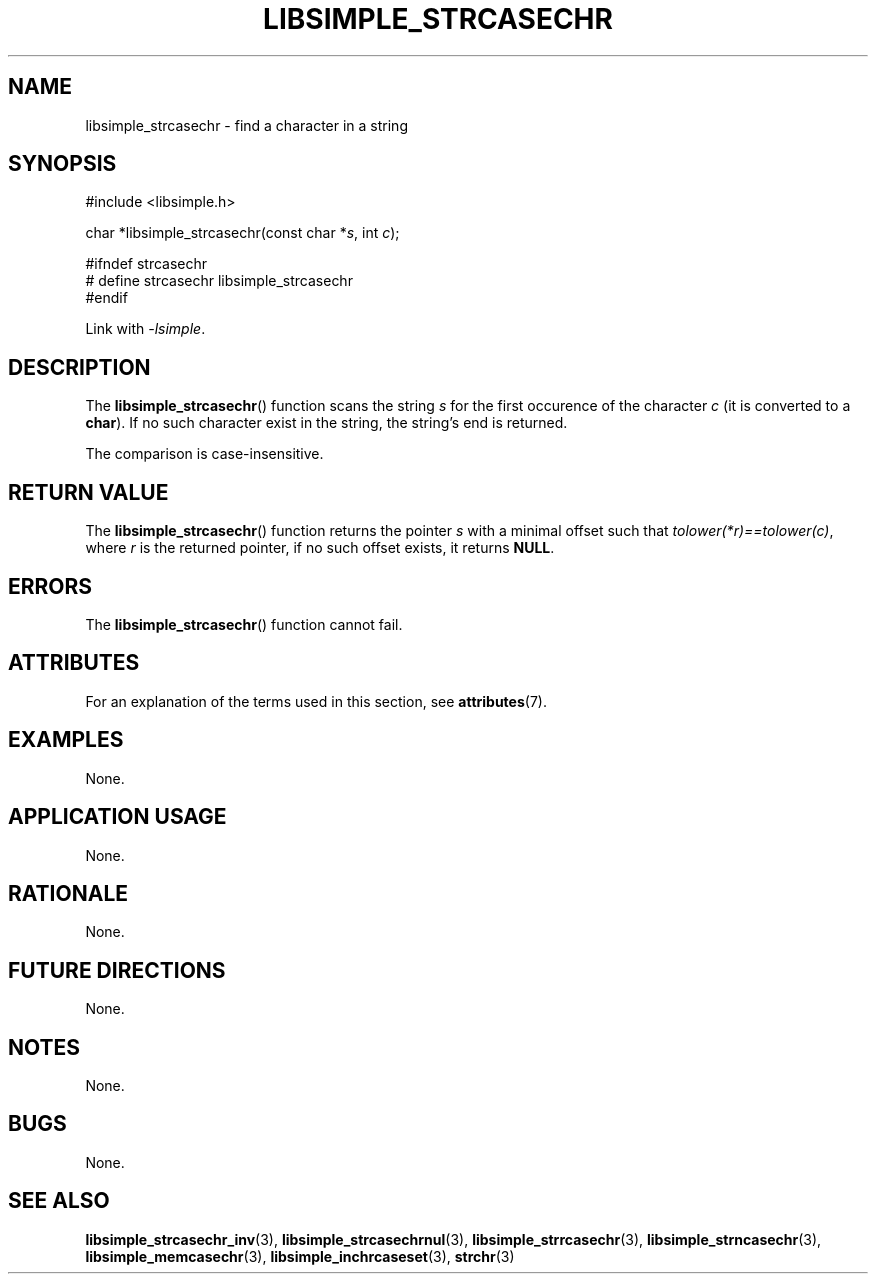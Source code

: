 .TH LIBSIMPLE_STRCASECHR 3 libsimple
.SH NAME
libsimple_strcasechr \- find a character in a string

.SH SYNOPSIS
.nf
#include <libsimple.h>

char *libsimple_strcasechr(const char *\fIs\fP, int \fIc\fP);

#ifndef strcasechr
# define strcasechr libsimple_strcasechr
#endif
.fi
.PP
Link with
.IR \-lsimple .

.SH DESCRIPTION
The
.BR libsimple_strcasechr ()
function scans the string
.I s
for the first occurence of the character
.I c
(it is converted to a
.BR char ).
If no such character exist in the string,
the string's end is returned.
.PP
The comparison is case-insensitive.

.SH RETURN VALUE
The
.BR libsimple_strcasechr ()
function returns the pointer
.I s
with a minimal offset such that
.IR tolower(*r)==tolower(c) ,
where
.I r
is the returned pointer, if no such
offset exists, it returns
.BR NULL .

.SH ERRORS
The
.BR libsimple_strcasechr ()
function cannot fail.

.SH ATTRIBUTES
For an explanation of the terms used in this section, see
.BR attributes (7).
.TS
allbox;
lb lb lb
l l l.
Interface	Attribute	Value
T{
.BR libsimple_strcasechr ()
T}	Thread safety	MT-Safe
T{
.BR libsimple_strcasechr ()
T}	Async-signal safety	AS-Safe
T{
.BR libsimple_strcasechr ()
T}	Async-cancel safety	AC-Safe
.TE

.SH EXAMPLES
None.

.SH APPLICATION USAGE
None.

.SH RATIONALE
None.

.SH FUTURE DIRECTIONS
None.

.SH NOTES
None.

.SH BUGS
None.

.SH SEE ALSO
.BR libsimple_strcasechr_inv (3),
.BR libsimple_strcasechrnul (3),
.BR libsimple_strrcasechr (3),
.BR libsimple_strncasechr (3),
.BR libsimple_memcasechr (3),
.BR libsimple_inchrcaseset (3),
.BR strchr (3)
